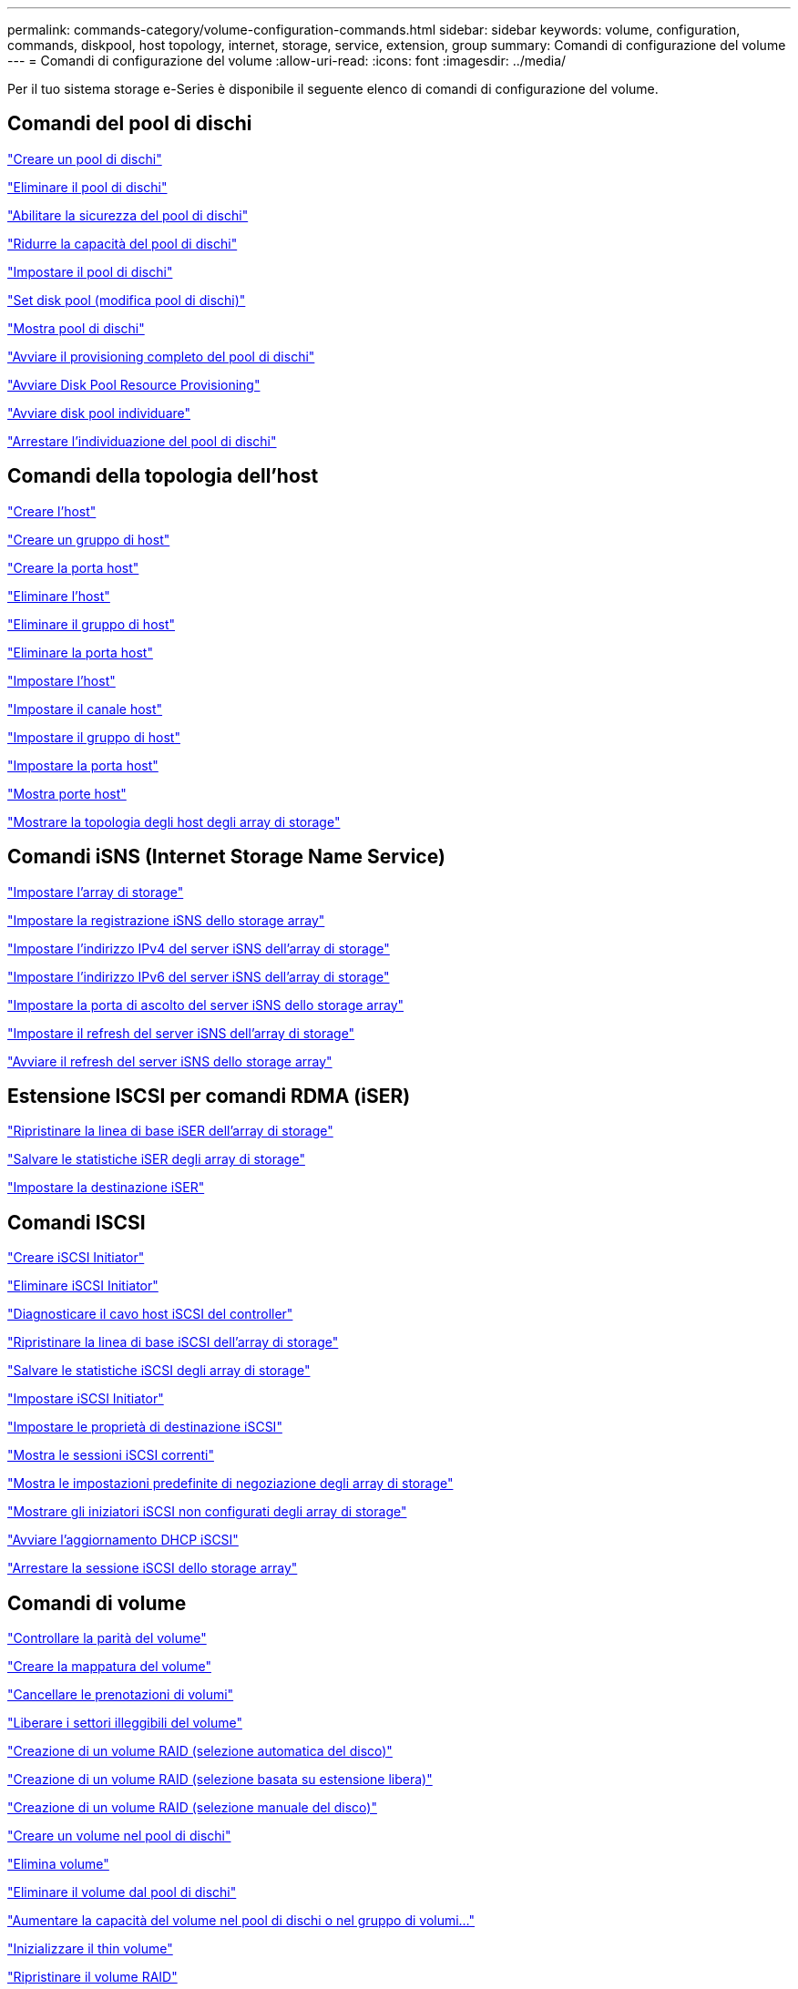 ---
permalink: commands-category/volume-configuration-commands.html 
sidebar: sidebar 
keywords: volume, configuration, commands, diskpool, host topology, internet, storage, service, extension, group 
summary: Comandi di configurazione del volume 
---
= Comandi di configurazione del volume
:allow-uri-read: 
:icons: font
:imagesdir: ../media/


[role="lead"]
Per il tuo sistema storage e-Series è disponibile il seguente elenco di comandi di configurazione del volume.



== Comandi del pool di dischi

link:../commands-a-z/create-diskpool.html["Creare un pool di dischi"]

link:../commands-a-z/delete-diskpool.html["Eliminare il pool di dischi"]

link:../commands-a-z/enable-diskpool-security.html["Abilitare la sicurezza del pool di dischi"]

link:../commands-a-z/reduce-disk-pool-capacity.html["Ridurre la capacità del pool di dischi"]

link:../commands-a-z/set-disk-pool.html["Impostare il pool di dischi"]

link:../commands-a-z/set-disk-pool-modify-disk-pool.html["Set disk pool (modifica pool di dischi)"]

link:../commands-a-z/show-diskpool.html["Mostra pool di dischi"]

link:../commands-a-z/start-diskpool-fullprovisioning.html["Avviare il provisioning completo del pool di dischi"]

link:../commands-a-z/start-diskpool-resourceprovisioning.html["Avviare Disk Pool Resource Provisioning"]

link:../commands-a-z/start-diskpool-locate.html["Avviare disk pool individuare"]

link:../commands-a-z/stop-diskpool-locate.html["Arrestare l'individuazione del pool di dischi"]



== Comandi della topologia dell'host

link:../commands-a-z/create-host.html["Creare l'host"]

link:../commands-a-z/create-hostgroup.html["Creare un gruppo di host"]

link:../commands-a-z/create-hostport.html["Creare la porta host"]

link:../commands-a-z/delete-host.html["Eliminare l'host"]

link:../commands-a-z/delete-hostgroup.html["Eliminare il gruppo di host"]

link:../commands-a-z/delete-hostport.html["Eliminare la porta host"]

link:../commands-a-z/set-host.html["Impostare l'host"]

link:../commands-a-z/set-hostchannel.html["Impostare il canale host"]

link:../commands-a-z/set-hostgroup.html["Impostare il gruppo di host"]

link:../commands-a-z/set-hostport.html["Impostare la porta host"]

link:../commands-a-z/show-allhostports.html["Mostra porte host"]

link:../commands-a-z/show-storagearray-hosttopology.html["Mostrare la topologia degli host degli array di storage"]



== Comandi iSNS (Internet Storage Name Service)

link:../commands-a-z/set-storagearray.html["Impostare l'array di storage"]

link:../commands-a-z/set-storagearray-isnsregistration.html["Impostare la registrazione iSNS dello storage array"]

link:../commands-a-z/set-storagearray-isnsipv4configurationmethod.html["Impostare l'indirizzo IPv4 del server iSNS dell'array di storage"]

link:../commands-a-z/set-storagearray-isnsipv6address.html["Impostare l'indirizzo IPv6 del server iSNS dell'array di storage"]

link:../commands-a-z/set-storagearray-isnslisteningport.html["Impostare la porta di ascolto del server iSNS dello storage array"]

link:../commands-a-z/set-storagearray-isnsserverrefresh.html["Impostare il refresh del server iSNS dell'array di storage"]

link:../commands-a-z/start-storagearray-isnsserverrefresh.html["Avviare il refresh del server iSNS dello storage array"]



== Estensione ISCSI per comandi RDMA (iSER)

link:../commands-a-z/reset-storagearray-iserstatsbaseline.html["Ripristinare la linea di base iSER dell'array di storage"]

link:../commands-a-z/save-storagearray-iserstatistics.html["Salvare le statistiche iSER degli array di storage"]

link:../commands-a-z/set-isertarget.html["Impostare la destinazione iSER"]



== Comandi ISCSI

link:../commands-a-z/create-iscsiinitiator.html["Creare iSCSI Initiator"]

link:../commands-a-z/delete-iscsiinitiator.html["Eliminare iSCSI Initiator"]

link:../commands-a-z/diagnose-controller-iscsihostport.html["Diagnosticare il cavo host iSCSI del controller"]

link:../commands-a-z/reset-storagearray-iscsistatsbaseline.html["Ripristinare la linea di base iSCSI dell'array di storage"]

link:../commands-a-z/diagnose-controller-iscsihostport.html["Salvare le statistiche iSCSI degli array di storage"]

link:../commands-a-z/set-iscsiinitiator.html["Impostare iSCSI Initiator"]

link:../commands-a-z/set-iscsitarget.html["Impostare le proprietà di destinazione iSCSI"]

link:../commands-a-z/show-iscsisessions.html["Mostra le sessioni iSCSI correnti"]

link:../commands-a-z/show-storagearray-iscsinegotiationdefaults.html["Mostra le impostazioni predefinite di negoziazione degli array di storage"]

link:../commands-a-z/show-storagearray-unconfigurediscsiinitiators.html["Mostrare gli iniziatori iSCSI non configurati degli array di storage"]

link:../commands-a-z/start-controller-iscsihostport-dhcprefresh.html["Avviare l'aggiornamento DHCP iSCSI"]

link:../commands-a-z/stop-storagearray-iscsisession.html["Arrestare la sessione iSCSI dello storage array"]



== Comandi di volume

link:../commands-a-z/check-volume-parity.html["Controllare la parità del volume"]

link:../commands-a-z/create-mapping-volume.html["Creare la mappatura del volume"]

link:../commands-a-z/clear-volume-reservations.html["Cancellare le prenotazioni di volumi"]

link:../commands-a-z/clear-volume-unreadablesectors.html["Liberare i settori illeggibili del volume"]

link:../commands-a-z/create-raid-volume-automatic-drive-select.html["Creazione di un volume RAID (selezione automatica del disco)"]

link:../commands-a-z/create-raid-volume-free-extent-based-select.html["Creazione di un volume RAID (selezione basata su estensione libera)"]

link:../commands-a-z/create-raid-volume-manual-drive-select.html["Creazione di un volume RAID (selezione manuale del disco)"]

link:../commands-a-z/create-volume-diskpool.html["Creare un volume nel pool di dischi"]

link:../commands-a-z/delete-volume.html["Elimina volume"]

link:../commands-a-z/delete-volume-from-disk-pool.html["Eliminare il volume dal pool di dischi"]

link:../commands-a-z/start-increasevolumecapacity-volume.html["Aumentare la capacità del volume nel pool di dischi o nel gruppo di volumi..."]

link:../commands-a-z/start-volume-initialize.html["Inizializzare il thin volume"]

link:../commands-a-z/recover-volume.html["Ripristinare il volume RAID"]

link:../commands-a-z/remove-lunmapping.html["Rimuovere la mappatura LUN del volume"]

link:../commands-a-z/repair-volume-parity.html["Riparare la parità del volume"]

link:../commands-a-z/repair-data-parity.html["Riparare la parità dei dati"]

link:../commands-a-z/save-check-vol-parity-job-errors.html["Save Check Volume Parity Job Parity Errors (Salva errori di parità del volume)"]

link:../commands-a-z/set-thin-volume-attributes.html["Impostare gli attributi dei volumi thin"]

link:../commands-a-z/set-volumes.html["Impostare gli attributi di un volume in un pool di dischi..."]

link:../commands-a-z/set-volume-group-attributes-for-volume-in-a-volume-group.html["Impostare gli attributi di un volume in un gruppo di volumi..."]

link:../commands-a-z/set-volume-logicalunitnumber.html["Consente di impostare la mappatura del volume"]

link:../commands-a-z/show-check-vol-parity-jobs.html["Mostra job di verifica parità volume"]

link:../commands-a-z/show-volume.html["Mostra volume sottile"]

link:../commands-a-z/show-volume-summary.html["Mostra volume"]

link:../commands-a-z/show-volume-actionprogress.html["Mostra l'avanzamento dell'azione del volume"]

link:../commands-a-z/show-volume-performancestats.html["Mostra le statistiche sulle performance dei volumi"]

link:../commands-a-z/show-volume-reservations.html["Mostra prenotazioni di volumi"]

link:../commands-a-z/start-check-vol-parity-job.html["Avviare il processo di verifica della parità del volume"]

link:../commands-a-z/start-volume-initialization.html["Avviare l'inizializzazione del volume"]

link:../commands-a-z/stop-check-vol-parity-job.html["Interrompere il processo Check Volume Parity"]



== Comandi del gruppo di volumi

link:../commands-a-z/create-volumegroup.html["Creare un gruppo di volumi"]

link:../commands-a-z/delete-volumegroup.html["Elimina gruppo di volumi"]

link:../commands-a-z/enable-volumegroup-security.html["Abilitare la protezione del gruppo di volumi"]

link:../commands-a-z/revive-volumegroup.html["Ripristinare il gruppo di volumi"]

link:../commands-a-z/set-volumegroup.html["Impostare il gruppo di volumi"]

link:../commands-a-z/set-volumegroup-forcedstate.html["Impostare lo stato forzato del gruppo di volumi"]

link:../commands-a-z/show-volumegroup.html["Mostra gruppo di volumi"]

link:../commands-a-z/show-volumegroup-exportdependencies.html["Mostra le dipendenze di esportazione dei gruppi di volumi"]

link:../commands-a-z/show-volumegroup-importdependencies.html["Mostra le dipendenze di importazione dei gruppi di volumi"]

link:../commands-a-z/start-volumegroup-defragment.html["Avviare la deframmentazione del gruppo di volumi"]

link:../commands-a-z/start-volumegroup-export.html["Avviare l'esportazione dei gruppi di volumi"]

link:../commands-a-z/start-volumegroup-fullprovisioning.html["Avviare il provisioning completo del gruppo di volumi"]

link:../commands-a-z/start-volumegroup-resourceprovisioning.html["Avviare il provisioning delle risorse del gruppo di volumi"]

link:../get-started/learn-about-volume-group-migration.html["Informazioni sulla migrazione dei gruppi di volumi (solo CLI)"]

link:../commands-a-z/start-volumegroup-import.html["Avviare l'importazione dei gruppi di volumi"]

link:../commands-a-z/start-volumegroup-locate.html["Avviare l'individuazione del gruppo di volumi"]

link:../commands-a-z/stop-volumegroup-locate.html["Arrestare l'individuazione del gruppo di volumi"]
